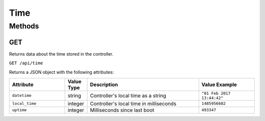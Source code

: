 Time
####

Methods
*******

.. _time-http-get:

GET
===

Returns data about the time stored in the controller.

``GET /api/time``

Returns a JSON object with the following attributes:

.. list-table::
   :widths: 5 2 10 5
   :header-rows: 1

   * - Attribute
     - Value Type
     - Description
     - Value Example
   * - ``datetime``
     - string
     - Controller's local time as a string
     - ``"01 Feb 2017 13:44:42"``
   * - ``local_time``
     - integer
     - Controller's local time in milliseconds
     - ``1485956682``
   * - ``uptime``
     - integer
     - Milliseconds since last boot
     - ``493347``
